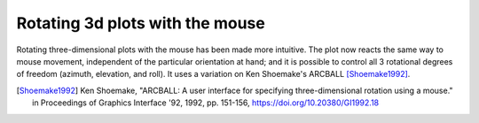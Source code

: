 Rotating 3d plots with the mouse
~~~~~~~~~~~~~~~~~~~~~~~~~~~~~~~~

Rotating three-dimensional plots with the mouse has been made more intuitive.
The plot now reacts the same way to mouse movement, independent of the
particular orientation at hand; and it is possible to control all 3 rotational
degrees of freedom (azimuth, elevation, and roll). It uses a variation on
Ken Shoemake's ARCBALL [Shoemake1992]_.

.. [Shoemake1992] Ken Shoemake, "ARCBALL: A user interface for specifying
  three-dimensional rotation using a mouse." in Proceedings of Graphics
  Interface '92, 1992, pp. 151-156, https://doi.org/10.20380/GI1992.18
